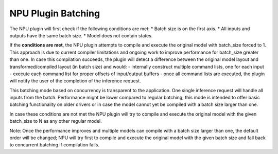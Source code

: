 NPU Plugin Batching 
===============================


.. meta::
   :description: OpenVINO™ NPU plugin supports batching
                 in two different modes: concurrency-based inference and
                 compiler-handled execution.


The NPU plugin will first check if the following conditions are met:
* Batch size is on the first axis.
* All inputs and outputs have the same batch size.
* Model does not contain states.

If the **conditions are met**, the NPU plugin attempts to compile and execute the original model with batch_size forced to 1. This approach is due to current compiler limitations and ongoing work to improve performance for batch_size greater than one.
In case this compilation succeeds, the plugin will detect a difference between the original model layout
and transformed/compiled layout (in batch size) and would:
- internally construct multiple command lists, one for each input
- execute each command list for proper offsets of input/output buffers
- once all command lists are executed, the plugin will notify the user of the completion of the inference request.

This batching mode based on concurrency is transparent to the application. One single inference request will handle all inputs from the batch.
Performance might be lower compared to regular batching; this mode is intended to offer basic batching functionality on older drivers
or in case the model cannot yet be compiled with a batch size larger than one.

In case these conditions are not met the NPU plugin will try to compile and execute the original model with the given
batch_size to N as any other regular model.

Note: Once the performance improves and multiple models can compile with a batch size larger than one,
the default order will be changed; NPU will try first to compile and execute the original model with the given
batch size and fall back to concurrent batching if compilation fails.
